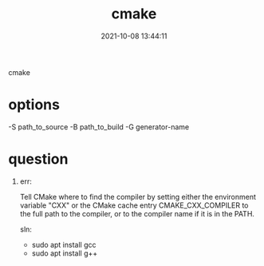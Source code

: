 #+TITLE: cmake
#+DATE: 2021-10-08 13:44:11
#+HUGO_CATEGORIES: 
#+HUGO_TAGS: cmake
#+HUGO_DRAFT: false
#+hugo_auto_set_lastmod: t
#+OPTIONS: ^:nil

cmake

#+hugo: more

* options
  -S path_to_source
  -B path_to_build
  -G generator-name


* question
  1. err:
    #+BEGIN_EXAMPLE 1
    Tell CMake where to find the compiler by setting either the environment
    variable "CXX" or the CMake cache entry CMAKE_CXX_COMPILER to the full path
    to the compiler, or to the compiler name if it is in the PATH.
    #+END_EXAMPLE

    sln:
     - sudo apt install gcc
     - sudo apt install g++
